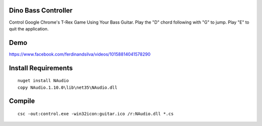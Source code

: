 Dino Bass Controller
====================

Control Google Chrome's T-Rex Game Using Your Bass Guitar. Play the "D" chord following with "G" to jump. Play "E" to quit the application.

Demo
====

https://www.facebook.com/ferdinandsilva/videos/10158814041578290


Install Requirements
====================
::

    nuget install NAudio
    copy NAudio.1.10.0\lib\net35\NAudio.dll

Compile
=======
::

    csc -out:control.exe -win32icon:guitar.ico /r:NAudio.dll *.cs

